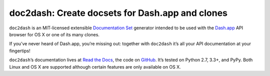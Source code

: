 doc2dash: Create docsets for Dash.app and clones
================================================

.. image:: https://travis-ci.org/hynek/doc2dash.png?branch=master
   :target: https://travis-ci.org/hynek/doc2dash
   :alt: CI status

.. image:: https://codecov.io/github/hynek/doc2dash/coverage.svg?branch=master
   :target: https://codecov.io/github/hynek/doc2dash?branch=master
   :alt: Coverage

.. begin


``doc2dash`` is an MIT-licensed extensible `Documentation Set`_ generator intended to be used with the `Dash.app`_ API browser for OS X or one of its many clones.

If you’ve never heard of Dash.app, you’re missing out:
together with ``doc2dash`` it’s all your API documentation at your fingertips!

``doc2dash``\ ’s documentation lives at `Read the Docs`_, the code on GitHub_.
It’s tested on Python 2.7, 3.3+, and PyPy.
Both Linux and OS X are supported although certain features are only available on OS X.


.. _`Documentation Set`: https://developer.apple.com/legacy/library/documentation/DeveloperTools/Conceptual/Documentation_Sets/010-Overview_of_Documentation_Sets/docset_overview.html#//apple_ref/doc/uid/TP40005266-CH13-SW6
.. _`Dash.app`: http://kapeli.com/dash/
.. _`Read the Docs`: https://doc2dash.readthedocs.org/
.. _`GitHub`:  https://github.com/hynek/doc2dash

